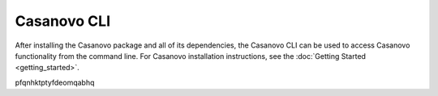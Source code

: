 Casanovo CLI
==============

After installing the Casanovo package and all of its dependencies, the Casanovo CLI
can be used to access Casanovo functionality from the command line. For Casanovo installation
instructions, see the :doc:`Getting Started <getting_started>`.

.. click:: casanovo.casanovo:main
   :prog: casanovo
   :nested: full
   :commands: configure, evaluate, sequence, train, version

..
   This is just a random sequence of letters so the custom javascript can
   ensure it is running on the correct page before running any filtering
   operations
pfqnhktptyfdeomqabhq